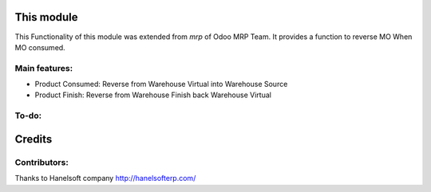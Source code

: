 This module
==========================================
This Functionality of this module was extended from *mrp* of Odoo MRP Team.
It provides a function to reverse MO When MO consumed.

Main features:
--------------
* Product Consumed: Reverse from Warehouse Virtual into Warehouse Source
* Product Finish: Reverse from Warehouse Finish back Warehouse Virtual

To-do:
------



Credits
=======


Contributors:
-------------
Thanks to Hanelsoft company http://hanelsofterp.com/
